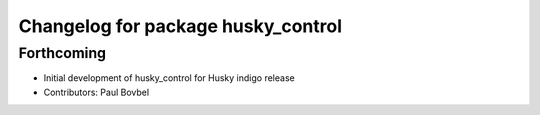 ^^^^^^^^^^^^^^^^^^^^^^^^^^^^^^^^^^^
Changelog for package husky_control
^^^^^^^^^^^^^^^^^^^^^^^^^^^^^^^^^^^

Forthcoming
-----------
* Initial development of husky_control for Husky indigo release
* Contributors: Paul Bovbel
